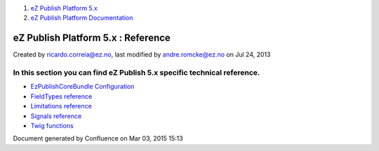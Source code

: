 #. `eZ Publish Platform 5.x <index.html>`__
#. `eZ Publish Platform
   Documentation <eZ-Publish-Platform-Documentation_1114149.html>`__

eZ Publish Platform 5.x : Reference
===================================

Created by ricardo.correia@ez.no, last modified by andre.romcke@ez.no on
Jul 24, 2013

In this section you can find eZ Publish 5.x specific technical reference.
~~~~~~~~~~~~~~~~~~~~~~~~~~~~~~~~~~~~~~~~~~~~~~~~~~~~~~~~~~~~~~~~~~~~~~~~~

-  `EzPublishCoreBundle
   Configuration <EzPublishCoreBundle-Configuration_12124768.html>`__
-  `FieldTypes reference <FieldTypes-reference_10158198.html>`__
-  `Limitations reference <Limitations-reference_15204365.html>`__
-  `Signals reference <Signals-reference_14123454.html>`__
-  `Twig functions <Twig-functions_12779535.html>`__

Document generated by Confluence on Mar 03, 2015 15:13
